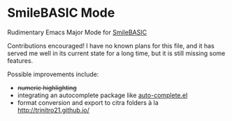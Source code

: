 * SmileBASIC Mode
Rudimentary Emacs Major Mode for [[http://smilebasic.com/en/][SmileBASIC]]

[[http://kland.smilebasicsource.com/i/qwhyq.png]]

Contributions encouraged!  I have no known plans for this file, and it has served me well in its current state for a long time, but it is still missing some features.

Possible improvements include:
- +numeric highlighting+
- integrating an autocomplete package like [[https://github.com/auto-complete/auto-complete][auto-complete.el]]
- format conversion and export to citra folders à la [[http://trinitro21.github.io/]]
